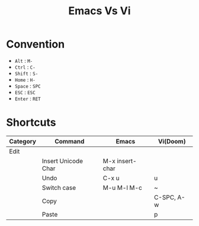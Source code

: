  #+title: Emacs Vs Vi

* Convention
- =Alt= : =M-=
- =Ctrl= : =C-=
- =Shift= : =S-=
- =Home= : =H-=
- =Space= : =SPC=
- =ESC= : =ESC=
- =Enter= : =RET=

* Shortcuts
| Category |  Command              | Emacs                 | Vi(Doom)     |
|----------+-----------------------+-----------------------+--------------|
| Edit     |                       |                       |              |
|          | Insert Unicode Char   | M-x insert-char       |              |
|          | Undo                  | C-x u                 | u            |
|          | Switch case           | M-u M-l M-c           | ~            |
|          | Copy                  |                       | C-SPC, A-w   |
|          | Paste                 |                       | p            |
